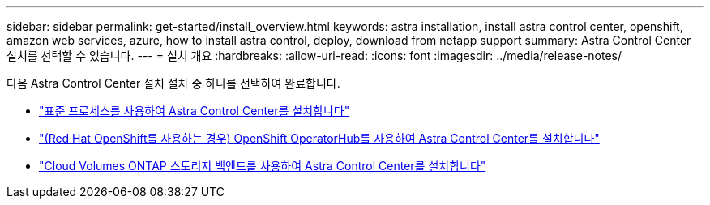 ---
sidebar: sidebar 
permalink: get-started/install_overview.html 
keywords: astra installation, install astra control center, openshift, amazon web services, azure, how to install astra control, deploy, download from netapp support 
summary: Astra Control Center 설치를 선택할 수 있습니다. 
---
= 설치 개요
:hardbreaks:
:allow-uri-read: 
:icons: font
:imagesdir: ../media/release-notes/


다음 Astra Control Center 설치 절차 중 하나를 선택하여 완료합니다.

* link:../get-started/install_acc.html["표준 프로세스를 사용하여 Astra Control Center를 설치합니다"]
* link:../get-started/acc_operatorhub_install.html["(Red Hat OpenShift를 사용하는 경우) OpenShift OperatorHub를 사용하여 Astra Control Center를 설치합니다"]
* link:../get-started/install_acc-cvo.html["Cloud Volumes ONTAP 스토리지 백엔드를 사용하여 Astra Control Center를 설치합니다"]

